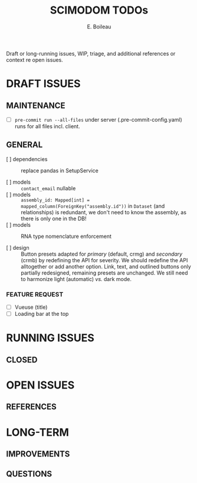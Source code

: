 #+title: SCIMODOM TODOs
#+author: E. Boileau

Draft or long-running issues, WIP, triage, and additional references or context re open issues.

* DRAFT ISSUES

** MAINTENANCE

- [ ] ~pre-commit run --all-files~ under server (.pre-commit-config.yaml) runs for all files incl. client.

** GENERAL

- [ ] dependencies :: replace pandas in SetupService

- [ ] models :: ~contact_email~ nullable
- [ ] models :: ~assembly_id: Mapped[int] = mapped_column(ForeignKey("assembly.id"))~ in ~Dataset~ (and relationships) is redundant,
  we don't need to know the assembly, as there is only one in the DB!
- [ ] models :: RNA type nomenclature enforcement

- [ ] design :: Button presets adapted for /primary/ (default, crmg) and /secondary/ (crmb) by redefining the API for severity.
  We should redefine the API alltogether or add another option. Link, text, and outlined buttons only partially redesigned, remaining presets
  are unchanged. We still need to harmonize light (automatic) /vs./ dark mode.

*** FEATURE REQUEST

- [ ] Vueuse (title)
- [ ] Loading bar at the top

* RUNNING ISSUES

** CLOSED

* OPEN ISSUES

** REFERENCES

* LONG-TERM

** IMPROVEMENTS

** QUESTIONS
